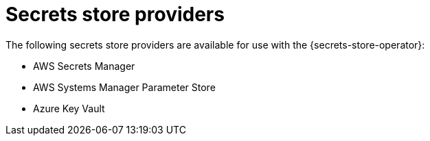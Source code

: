 // Module included in the following assemblies:
//
// * nodes/pods/nodes-pods-secrets-store.adoc

:_mod-docs-content-type: CONCEPT
[id="secrets-store-providers_{context}"]
= Secrets store providers

The following secrets store providers are available for use with the {secrets-store-operator}:

* AWS Secrets Manager
* AWS Systems Manager Parameter Store
* Azure Key Vault
